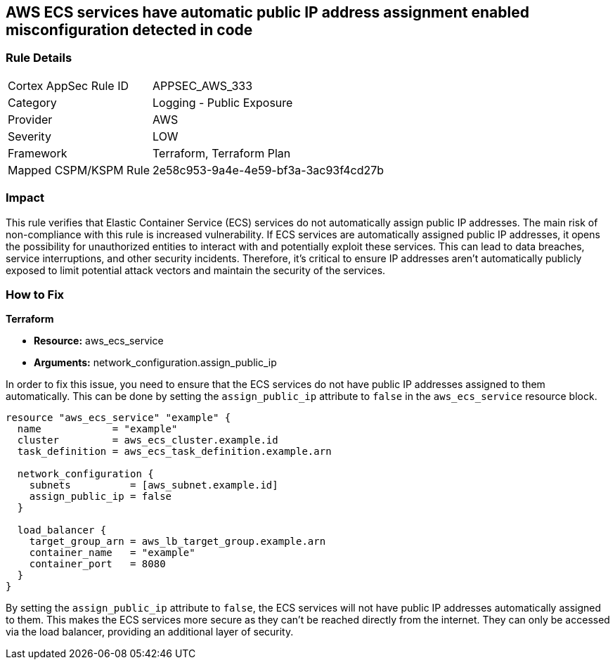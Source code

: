 == AWS ECS services have automatic public IP address assignment enabled misconfiguration detected in code

=== Rule Details

[cols="1,2"]
|===
|Cortex AppSec Rule ID |APPSEC_AWS_333
|Category |Logging - Public Exposure
|Provider |AWS
|Severity |LOW
|Framework |Terraform, Terraform Plan
|Mapped CSPM/KSPM Rule |2e58c953-9a4e-4e59-bf3a-3ac93f4cd27b
|===


=== Impact
This rule verifies that Elastic Container Service (ECS) services do not automatically assign public IP addresses. The main risk of non-compliance with this rule is increased vulnerability. If ECS services are automatically assigned public IP addresses, it opens the possibility for unauthorized entities to interact with and potentially exploit these services. This can lead to data breaches, service interruptions, and other security incidents. Therefore, it's critical to ensure IP addresses aren't automatically publicly exposed to limit potential attack vectors and maintain the security of the services.

=== How to Fix

*Terraform*

* *Resource:* aws_ecs_service
* *Arguments:* network_configuration.assign_public_ip

In order to fix this issue, you need to ensure that the ECS services do not have public IP addresses assigned to them automatically. This can be done by setting the `assign_public_ip` attribute to `false` in the `aws_ecs_service` resource block.

[source,go]
----
resource "aws_ecs_service" "example" {
  name            = "example"
  cluster         = aws_ecs_cluster.example.id
  task_definition = aws_ecs_task_definition.example.arn

  network_configuration {
    subnets          = [aws_subnet.example.id]
    assign_public_ip = false
  }

  load_balancer {
    target_group_arn = aws_lb_target_group.example.arn
    container_name   = "example"
    container_port   = 8080
  }
}
----

By setting the `assign_public_ip` attribute to `false`, the ECS services will not have public IP addresses automatically assigned to them. This makes the ECS services more secure as they can't be reached directly from the internet. They can only be accessed via the load balancer, providing an additional layer of security.

